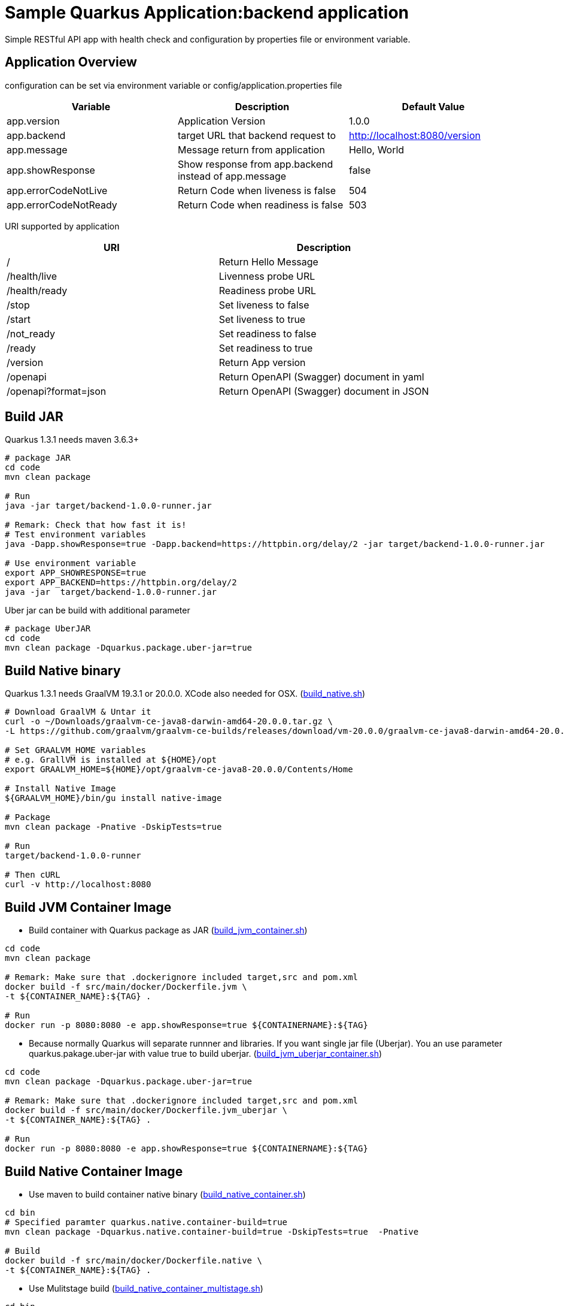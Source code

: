 = Sample Quarkus Application:backend application
Simple RESTful API app with health check and configuration by properties file or environment variable.

== Application Overview
configuration can be set via environment variable or config/application.properties file

[options=header]
|===
|Variable|Description|Default Value
|app.version|Application Version|1.0.0
|app.backend|target URL that backend request to|http://localhost:8080/version
|app.message|Message return from application|Hello, World
|app.showResponse|Show response from app.backend instead of app.message|false
|app.errorCodeNotLive|Return Code when liveness is false|504
|app.errorCodeNotReady|Return Code when readiness is false|503
|===

URI supported by application

[options=header]
|===
|URI|Description
|/|Return Hello Message
|/health/live|Livenness probe URL
|/health/ready|Readiness probe URL
|/stop|Set liveness to false
|/start|Set liveness to true
|/not_ready|Set readiness to false
|/ready|Set readiness to true
|/version|Return App version
|/openapi|Return OpenAPI (Swagger) document in yaml 
|/openapi?format=json|Return OpenAPI (Swagger) document in JSON 
|===

== Build JAR
Quarkus 1.3.1 needs maven 3.6.3+ 

[source,bash]
----

# package JAR
cd code
mvn clean package

# Run
java -jar target/backend-1.0.0-runner.jar

# Remark: Check that how fast it is!
# Test environment variables
java -Dapp.showResponse=true -Dapp.backend=https://httpbin.org/delay/2 -jar target/backend-1.0.0-runner.jar

# Use environment variable
export APP_SHOWRESPONSE=true
export APP_BACKEND=https://httpbin.org/delay/2
java -jar  target/backend-1.0.0-runner.jar

----

Uber jar can be build with additional parameter

[source,bash]
----
# package UberJAR
cd code
mvn clean package -Dquarkus.package.uber-jar=true

----

== Build Native binary

Quarkus 1.3.1 needs GraalVM 19.3.1 or 20.0.0. XCode also needed for OSX. (link:build_native.sh[build_native.sh])



[source,bash]
----
# Download GraalVM & Untar it
curl -o ~/Downloads/graalvm-ce-java8-darwin-amd64-20.0.0.tar.gz \
-L https://github.com/graalvm/graalvm-ce-builds/releases/download/vm-20.0.0/graalvm-ce-java8-darwin-amd64-20.0.0.tar.gz

# Set GRAALVM_HOME variables
# e.g. GrallVM is installed at ${HOME}/opt
export GRAALVM_HOME=${HOME}/opt/graalvm-ce-java8-20.0.0/Contents/Home

# Install Native Image
${GRAALVM_HOME}/bin/gu install native-image

# Package
mvn clean package -Pnative -DskipTests=true

# Run
target/backend-1.0.0-runner

# Then cURL
curl -v http://localhost:8080
----

== Build JVM Container Image 

* Build container with Quarkus package as JAR (link:build_jvm_container.sh[build_jvm_container.sh])

[source,bash]
----
cd code
mvn clean package

# Remark: Make sure that .dockerignore included target,src and pom.xml
docker build -f src/main/docker/Dockerfile.jvm \
-t ${CONTAINER_NAME}:${TAG} .

# Run
docker run -p 8080:8080 -e app.showResponse=true ${CONTAINERNAME}:${TAG}
----

* Because normally Quarkus will separate runnner and libraries. If you want single jar file (Uberjar). You an use parameter quarkus.pakage.uber-jar with value true to build uberjar. (link:build_jvm_uberjar_container.sh[build_jvm_uberjar_container.sh])

[source,bash]
----
cd code
mvn clean package -Dquarkus.package.uber-jar=true

# Remark: Make sure that .dockerignore included target,src and pom.xml
docker build -f src/main/docker/Dockerfile.jvm_uberjar \
-t ${CONTAINER_NAME}:${TAG} .

# Run
docker run -p 8080:8080 -e app.showResponse=true ${CONTAINERNAME}:${TAG}
----

== Build Native Container Image 

* Use maven to build container native binary (link:build_native_container.sh[build_native_container.sh])
[source,bash]
----
cd bin
# Specified paramter quarkus.native.container-build=true
mvn clean package -Dquarkus.native.container-build=true -DskipTests=true  -Pnative 

# Build
docker build -f src/main/docker/Dockerfile.native \
-t ${CONTAINER_NAME}:${TAG} .
----

* Use Mulitstage build (link:build_native_container_multistage.sh[build_native_container_multistage.sh])

[source,bash]
----
cd bin
# Remark: Make sure that .dockerignore included target,src and pom.xml
docker build -f src/main/docker/Dockerfile.multistage \
-t ${CONTAINER_NAME}:${TAG} .

# Run
docker run -p 8080:8080 -e app.showResponse=true ${CONTAINERNAME}:${TAG}
----

== Deploy to OpenShift (JVM Mode)
* Create binary build and patch to change strategy to docker strategy

[source,bash]
----
oc new-build --binary --name=backend -l app=backend
oc patch bc/backend -p "{\"spec\":{\"strategy\":{\"dockerStrategy\":{\"dockerfilePath\":\"src/main/docker/Dockerfile.jvm\"}}}}"
----

* Start build from current directory. Remark that this directory is base directory for src/main/docker/Dockerfile.jvm

[source,bash]
----
oc start-build backend --from-dir=. --follow
----

* Start deploy

[source,bash]
----
oc new-app --image-stream=backend:latest
----

* Pause deployment, set rediness and liveness probe

[source,bash]
----
oc rollout pause dc backend
oc set probe dc/backend --readiness --get-url=http://:8080/health/ready --initial-delay-seconds=15 --failure-threshold=1 --period-seconds=10
oc set probe dc/backend --liveness --get-url=http://:8080/health/live --initial-delay-seconds=10 --failure-threshold=3 --period-seconds=10
----

* Quarkus will overwrite configuration with config/application.properites

[source,bash]
----
oc create configmap backend --from-file=config/application.properties
oc set volume dc/backend --add --name=backend-config \
--mount-path=/deployments/config/application.properties \
--sub-path=application.properties \
--configmap-name=backend
----

* Expose service (create route) and resume rollout

[source,bash]
----
oc expose svc backend
oc rollout resume dc backend
BACKEND_URL=$(oc get route backend -o jsonpath='{.spec.host}')
echo "Backend: http://$BACKEND_URL"
----

All in one shell script => link:build.sh[build_ocp_jvm.sh]


== Deploy to OpenShift with S2I
S2I support both JVM and native container. You need to specified which S2I to use for build Quarkus container

Quarkus S2I need additional configuration in link:.s2i/environment[.s2i/environment]

Example of .s2i/environment

[source,bash]
----
ARTIFACT_COPY_ARGS=-p -r lib/ *-runner.jar
JAVA_OPTIONS=-Dquarkus.http.host=0.0.0.0
----

Build JVM container by following command or use shell script link:build_jvm_s2i.sh[build_jvm_s2i.sh]

[source,bash]
----

APP_NAME=backend
BASE_IMAGE=registry.access.redhat.com/redhat-openjdk-18/openjdk18-openshift
CONTEXT_DIR=code 
APP_REPOSITORY=https://gitlab.com/ocp-demo/backend_quarkus.git
oc new-app \
${BASE_IMAGE}~${APP_REPOSITORY} \
--context-dir=${CONTEXT_DIR} \
--name=${APP_NAME}

----

Build Native container by following command or use shell script link:build_native_s2i.sh[build_native_s2i.sh]

[source,bash]
----

APP_NAME=backend-native
BASE_IMAGE=quay.io/quarkus/ubi-quarkus-native-s2i:19.3.1-java8
CONTEXT_DIR=code 
APP_REPOSITORY=https://gitlab.com/ocp-demo/backend_quarkus.git
oc new-app \
${BASE_IMAGE}~${APP_REPOSITORY} \
--context-dir=${CONTEXT_DIR} \
--name=${APP_NAME}

----
